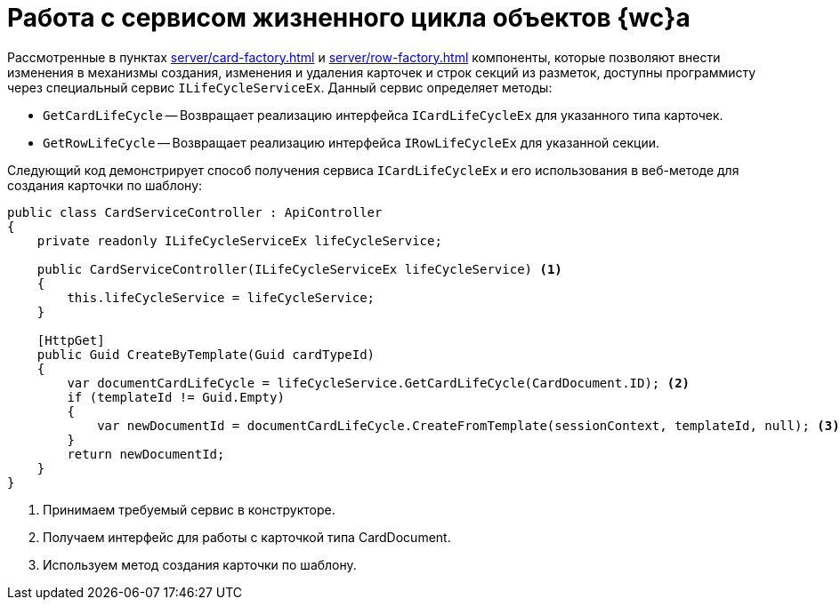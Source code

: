 = Работа с сервисом жизненного цикла объектов {wc}а

Рассмотренные в пунктах xref:server/card-factory.adoc[] и xref:server/row-factory.adoc[] компоненты, которые позволяют внести изменения в механизмы создания, изменения и удаления карточек и строк секций из разметок, доступны программисту через специальный сервис `ILifeCycleServiceEx`. Данный сервис определяет методы:

* `GetCardLifeCycle` -- Возвращает реализацию интерфейса `ICardLifeCycleEx` для указанного типа карточек.
* `GetRowLifeCycle` -- Возвращает реализацию интерфейса `IRowLifeCycleEx` для указанной секции.

Следующий код демонстрирует способ получения сервиса `ICardLifeCycleEx` и его использования в веб-методе для создания карточки по шаблону:

// no-code-check
[source,csharp]
----
public class CardServiceController : ApiController
{
    private readonly ILifeCycleServiceEx lifeCycleService;
    
    public CardServiceController(ILifeCycleServiceEx lifeCycleService) <.>
    {
        this.lifeCycleService = lifeCycleService;
    }

    [HttpGet]
    public Guid CreateByTemplate(Guid cardTypeId)
    {
        var documentCardLifeCycle = lifeCycleService.GetCardLifeCycle(CardDocument.ID); <.>
        if (templateId != Guid.Empty)
        {
            var newDocumentId = documentCardLifeCycle.CreateFromTemplate(sessionContext, templateId, null); <.>
        }
        return newDocumentId;
    }
}
----
<.> Принимаем требуемый сервис в конструкторе.
<.> Получаем интерфейс для работы с карточкой типа CardDocument.
<.> Используем метод создания карточки по шаблону.

